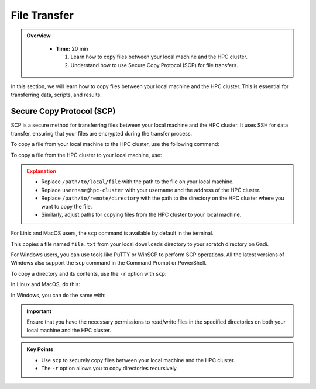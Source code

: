 File Transfer
------------------

.. admonition:: Overview
   :class: Overview

    * **Time:** 20 min

      #. Learn how to copy files between your local machine and the HPC cluster.
      #. Understand how to use Secure Copy Protocol (SCP) for file transfers.

In this section, we will learn how to copy files between your local machine and the HPC cluster. 
This is essential for transferring data, scripts, and results. 

Secure Copy Protocol (SCP)
^^^^^^^^^^^^^^^^^^^^^^^^^^^^^^^^
SCP is a secure method for transferring files between your local machine and the HPC cluster.
It uses SSH for data transfer, ensuring that your files are encrypted during the transfer process.

To copy a file from your local machine to the HPC cluster, use the following command:

.. code-block:: bash
   :linenos:

   scp /path/to/local/file username@hpc-cluster:/path/to/remote/directory

To copy a file from the HPC cluster to your local machine, use:

.. code-block:: bash
   :linenos:

   scp username@hpc-cluster:/path/to/remote/file /path/to/local/directory

.. admonition:: Explanation
   :class: attention

   * Replace ``/path/to/local/file`` with the path to the file on your local machine.
   * Replace ``username@hpc-cluster`` with your username and the address of the HPC cluster.
   * Replace ``/path/to/remote/directory`` with the path to the directory on the HPC cluster where you want to copy the file.
   * Similarly, adjust paths for copying files from the HPC cluster to your local machine.


For Linix and MacOS users, the ``scp`` command is available by default in the terminal.

.. code-block:: bash
   :linenos:

    # Change to Downloads directory     
    cd $HOME/downloads

    # Create a test file
    touch file.txt

    # Securely copy the file to Gadi
    scp file.txt <username>@gadi.nci.org.au:/scratch/<project>>/<username>/

This copies a file named ``file.txt`` from your local ``downloads`` directory to your scratch directory on Gadi.


For Windows users, you can use tools like PuTTY or WinSCP to perform SCP operations. All the latest versions of
Windows also support the ``scp`` command in the Command Prompt or PowerShell.

.. code-block:: bash
   :linenos:

    # Change to Downloads directory
    cd C:\Users\<username>\Downloads

    # Create a test file
    echo "This is a test file." > file.txt

    # Securely copy the file to Gadi
    scp file.txt <username>@gadi.nci.org.au:/scratch/<project>>/<username>/


To copy a directory and its contents, use the ``-r`` option with ``scp``:

.. code-block:: bash
   :linenos:

    scp -r /path/to/local/directory username@hpc-cluster:/path/to/remote/directory

In Linux and MacOS, do this:

.. code-block:: bash
   :linenos:

    # Change to Downloads directory
    cd $HOME/downloads

    # Create a new directory
    mkdir my_directory

    # Navigate into it
    cd my_directory

    # Create multiple empty files
    touch file1.txt file2.txt

    # Go back to Downloads directory
    cd ..

    # Securely copy the directory to Gadi
    scp -r my_directory <username>@gadi.nci.org.au:/scratch/<project>>/<username>/

In Windows, you can do the same with:


.. code-block:: bash
   :linenos:

    # Change to Downloads directory
    cd "$env:USERPROFILE\Downloads"

    # Create a new directory
    mkdir my_directory

    # Navigate into it
    cd my_directory

    # Create multiple empty files
    echo "This is a test file1." > file1.txt
    echo "This is a test file2." > file2.txt

    # Go back to Downloads directory
    cd ..

    # Securely copy the directory to Gadi
    scp -r my_directory <username>@gadi.nci.org.au:/scratch/<project>/<username>/

.. important::
    Ensure that you have the necessary permissions to read/write files in the specified directories on both 
    your local machine and the HPC cluster.

.. admonition:: Key Points
   :class: hint

   * Use ``scp`` to securely copy files between your local machine and the HPC cluster.
   * The ``-r`` option allows you to copy directories recursively.
